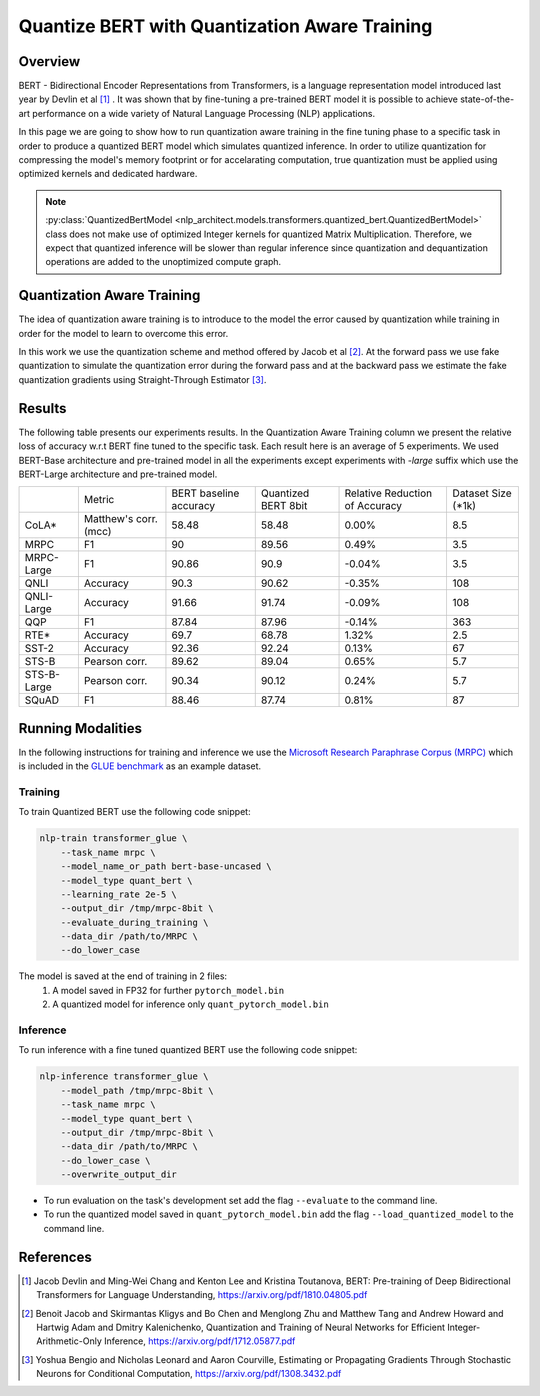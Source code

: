 .. ---------------------------------------------------------------------------
.. Copyright 2017-2019 Intel Corporation
..
.. Licensed under the Apache License, Version 2.0 (the "License");
.. you may not use this file except in compliance with the License.
.. You may obtain a copy of the License at
..
..      http://www.apache.org/licenses/LICENSE-2.0
..
.. Unless required by applicable law or agreed to in writing, software
.. distributed under the License is distributed on an "AS IS" BASIS,
.. WITHOUT WARRANTIES OR CONDITIONS OF ANY KIND, either express or implied.
.. See the License for the specific language governing permissions and
.. limitations under the License.
.. ---------------------------------------------------------------------------

==============================================
Quantize BERT with Quantization Aware Training
==============================================

Overview
========
BERT - Bidirectional Encoder Representations from Transformers, is a language
representation model introduced last year by Devlin et al [1]_ .
It was shown that by fine-tuning a pre-trained BERT model it is possible to
achieve state-of-the-art performance on a wide variety of Natural Language
Processing (NLP) applications. \

In this page we are going to show how to run quantization aware training in the
fine tuning phase to a specific task in order to produce a quantized BERT
model which simulates quantized inference. In order to utilize
quantization for compressing the model's memory footprint or for
accelarating computation, true quantization must be applied using
optimized kernels and dedicated hardware.

.. note::
    :py:class:`QuantizedBertModel <nlp_architect.models.transformers.quantized_bert.QuantizedBertModel>` class does not make use of optimized Integer kernels for quantized Matrix Multiplication. Therefore, we expect that quantized inference will be slower than regular inference since quantization and dequantization operations are added to the unoptimized compute graph.

Quantization Aware Training
===========================
The idea of quantization aware training is to introduce to the model the
error caused by quantization while training in order for the model to learn
to overcome this error. \

In this work we use the quantization scheme and method offered by Jacob et
al [2]_. At the forward pass we use fake quantization to simulate the
quantization error during the forward pass and at the backward pass we estimate
the fake quantization gradients using Straight-Through Estimator [3]_.

Results
=======
The following table presents our experiments results. In the Quantization
Aware Training column we present the relative loss of accuracy w.r.t BERT
fine tuned to the specific task. Each result here is an average of 5
experiments. We used BERT-Base architecture and pre-trained model in all
the experiments except experiments with *-large* suffix which use the
BERT-Large architecture and pre-trained model.

+-------------+-----------------------+------------------------+---------------------+--------------------------------+--------------------+
|             | Metric                | BERT baseline accuracy | Quantized BERT 8bit | Relative Reduction of Accuracy | Dataset Size (*1k) |
+-------------+-----------------------+------------------------+---------------------+--------------------------------+--------------------+
| CoLA*       | Matthew's corr. (mcc) | 58.48                  | 58.48               | 0.00%                          | 8.5                |
+-------------+-----------------------+------------------------+---------------------+--------------------------------+--------------------+
| MRPC        | F1                    | 90                     | 89.56               | 0.49%                          | 3.5                |
+-------------+-----------------------+------------------------+---------------------+--------------------------------+--------------------+
| MRPC-Large  | F1                    | 90.86                  | 90.9                | -0.04%                         | 3.5                |
+-------------+-----------------------+------------------------+---------------------+--------------------------------+--------------------+
| QNLI        | Accuracy              | 90.3                   | 90.62               | -0.35%                         | 108                |
+-------------+-----------------------+------------------------+---------------------+--------------------------------+--------------------+
| QNLI-Large  | Accuracy              | 91.66                  | 91.74               | -0.09%                         | 108                |
+-------------+-----------------------+------------------------+---------------------+--------------------------------+--------------------+
| QQP         | F1                    | 87.84                  | 87.96               | -0.14%                         | 363                |
+-------------+-----------------------+------------------------+---------------------+--------------------------------+--------------------+
| RTE*        | Accuracy              | 69.7                   | 68.78               | 1.32%                          | 2.5                |
+-------------+-----------------------+------------------------+---------------------+--------------------------------+--------------------+
| SST-2       | Accuracy              | 92.36                  | 92.24               | 0.13%                          | 67                 |
+-------------+-----------------------+------------------------+---------------------+--------------------------------+--------------------+
| STS-B       | Pearson corr.         | 89.62                  | 89.04               | 0.65%                          | 5.7                |
+-------------+-----------------------+------------------------+---------------------+--------------------------------+--------------------+
| STS-B-Large | Pearson corr.         | 90.34                  | 90.12               | 0.24%                          | 5.7                |
+-------------+-----------------------+------------------------+---------------------+--------------------------------+--------------------+
| SQuAD       | F1                    | 88.46                  | 87.74               | 0.81%                          | 87                 |
+-------------+-----------------------+------------------------+---------------------+--------------------------------+--------------------+

Running Modalities
==================
In the following instructions for training and inference we use the `Microsoft
Research Paraphrase Corpus (MRPC)`_ which is included in the `GLUE benchmark`_
as an example dataset.

Training
--------
To train Quantized BERT use the following code snippet:

.. code-block:: bash

    nlp-train transformer_glue \
        --task_name mrpc \
        --model_name_or_path bert-base-uncased \
        --model_type quant_bert \
        --learning_rate 2e-5 \
        --output_dir /tmp/mrpc-8bit \
        --evaluate_during_training \
        --data_dir /path/to/MRPC \
        --do_lower_case

The model is saved at the end of training in 2 files:
   1. A model saved in FP32 for further ``pytorch_model.bin``
   2. A quantized model for inference only ``quant_pytorch_model.bin``

Inference
---------
To run inference with a fine tuned quantized BERT use the
following code snippet:

.. code-block:: bash

    nlp-inference transformer_glue \
        --model_path /tmp/mrpc-8bit \
        --task_name mrpc \
        --model_type quant_bert \
        --output_dir /tmp/mrpc-8bit \
        --data_dir /path/to/MRPC \
        --do_lower_case \
        --overwrite_output_dir

- To run evaluation on the task's development set add the flag ``--evaluate``
  to the command line.
- To run the quantized model saved in ``quant_pytorch_model.bin`` add the flag
  ``--load_quantized_model`` to the command line.


References
==========
.. [1] Jacob Devlin and Ming-Wei Chang and Kenton Lee and Kristina Toutanova, BERT: Pre-training of Deep Bidirectional Transformers for Language Understanding, https://arxiv.org/pdf/1810.04805.pdf
.. [2] Benoit Jacob and Skirmantas Kligys and Bo Chen and  Menglong Zhu and Matthew Tang and Andrew Howard and Hartwig Adam and Dmitry Kalenichenko, Quantization and Training of Neural Networks for Efficient Integer-Arithmetic-Only Inference, https://arxiv.org/pdf/1712.05877.pdf
.. [3] Yoshua Bengio and Nicholas Leonard and Aaron Courville, Estimating or Propagating Gradients Through Stochastic Neurons for Conditional Computation, https://arxiv.org/pdf/1308.3432.pdf

.. _`Microsoft Research Paraphrase Corpus (MRPC)`: https://www.microsoft.com/en-us/download/details.aspx?id=52398
.. _`GLUE benchmark`: https://gluebenchmark.com/
